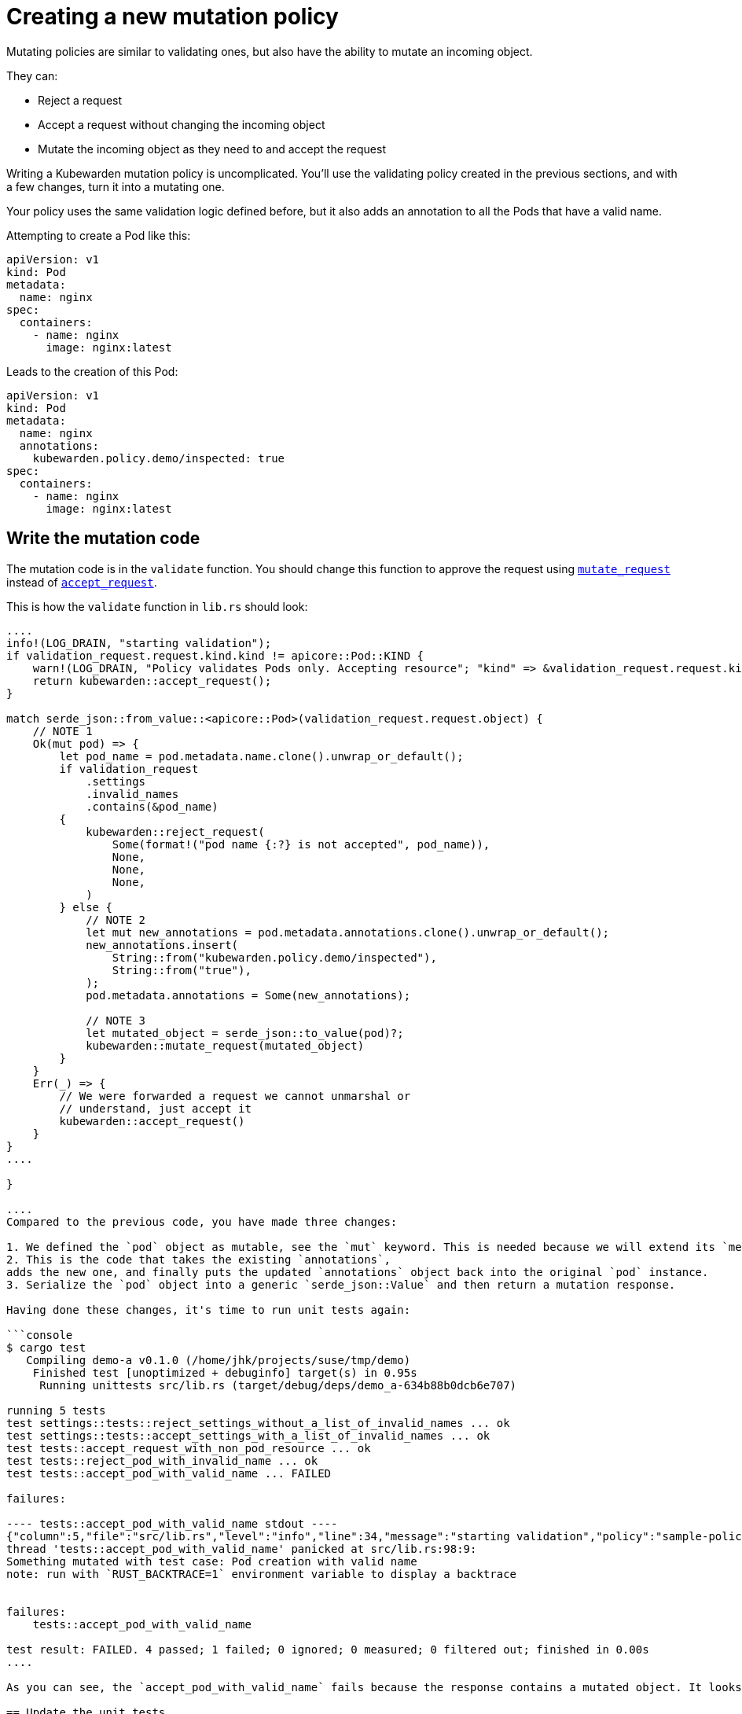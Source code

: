 = Creating a new mutation policy

Mutating policies are similar to validating ones, but also have the ability to mutate an incoming object.

They can:

* Reject a request
* Accept a request without changing the incoming object
* Mutate the incoming object as they need to and accept the request

Writing a Kubewarden mutation policy is uncomplicated. You’ll use the validating policy created in the previous sections, and with a few changes, turn it into a mutating one.

Your policy uses the same validation logic defined before, but it also adds an annotation to all the Pods that have a valid name.

Attempting to create a Pod like this:

[source,yaml]
----
apiVersion: v1
kind: Pod
metadata:
  name: nginx
spec:
  containers:
    - name: nginx
      image: nginx:latest
----

Leads to the creation of this Pod:

[source,yaml]
----
apiVersion: v1
kind: Pod
metadata:
  name: nginx
  annotations:
    kubewarden.policy.demo/inspected: true
spec:
  containers:
    - name: nginx
      image: nginx:latest
----

== Write the mutation code

The mutation code is in the `validate` function. You should change this function to approve the request using https://docs.rs/kubewarden-policy-sdk/0.1.0/kubewarden_policy_sdk/fn.mutate_request.html[`mutate_request`] instead of https://docs.rs/kubewarden-policy-sdk/0.1.0/kubewarden_policy_sdk/fn.accept_request.html[`accept_request`].

This is how the `validate` function in `lib.rs` should look:

```rust showLineNumbers fn validate(payload: &[u8]) -> CallResult \{ let validation_request: ValidationRequest = ValidationRequest::new(payload)?;

....
info!(LOG_DRAIN, "starting validation");
if validation_request.request.kind.kind != apicore::Pod::KIND {
    warn!(LOG_DRAIN, "Policy validates Pods only. Accepting resource"; "kind" => &validation_request.request.kind.kind);
    return kubewarden::accept_request();
}

match serde_json::from_value::<apicore::Pod>(validation_request.request.object) {
    // NOTE 1
    Ok(mut pod) => {
        let pod_name = pod.metadata.name.clone().unwrap_or_default();
        if validation_request
            .settings
            .invalid_names
            .contains(&pod_name)
        {
            kubewarden::reject_request(
                Some(format!("pod name {:?} is not accepted", pod_name)),
                None,
                None,
                None,
            )
        } else {
            // NOTE 2
            let mut new_annotations = pod.metadata.annotations.clone().unwrap_or_default();
            new_annotations.insert(
                String::from("kubewarden.policy.demo/inspected"),
                String::from("true"),
            );
            pod.metadata.annotations = Some(new_annotations);

            // NOTE 3
            let mutated_object = serde_json::to_value(pod)?;
            kubewarden::mutate_request(mutated_object)
        }
    }
    Err(_) => {
        // We were forwarded a request we cannot unmarshal or
        // understand, just accept it
        kubewarden::accept_request()
    }
}
....

}

....
Compared to the previous code, you have made three changes:

1. We defined the `pod` object as mutable, see the `mut` keyword. This is needed because we will extend its `metadata.annotations` attribute. <!--TODO: How best to describe the use of clone(). -->
2. This is the code that takes the existing `annotations`,
adds the new one, and finally puts the updated `annotations` object back into the original `pod` instance.
3. Serialize the `pod` object into a generic `serde_json::Value` and then return a mutation response.

Having done these changes, it's time to run unit tests again:

```console
$ cargo test
   Compiling demo-a v0.1.0 (/home/jhk/projects/suse/tmp/demo)
    Finished test [unoptimized + debuginfo] target(s) in 0.95s
     Running unittests src/lib.rs (target/debug/deps/demo_a-634b88b0dcb6e707)

running 5 tests
test settings::tests::reject_settings_without_a_list_of_invalid_names ... ok
test settings::tests::accept_settings_with_a_list_of_invalid_names ... ok
test tests::accept_request_with_non_pod_resource ... ok
test tests::reject_pod_with_invalid_name ... ok
test tests::accept_pod_with_valid_name ... FAILED

failures:

---- tests::accept_pod_with_valid_name stdout ----
{"column":5,"file":"src/lib.rs","level":"info","line":34,"message":"starting validation","policy":"sample-policy"}
thread 'tests::accept_pod_with_valid_name' panicked at src/lib.rs:98:9:
Something mutated with test case: Pod creation with valid name
note: run with `RUST_BACKTRACE=1` environment variable to display a backtrace


failures:
    tests::accept_pod_with_valid_name

test result: FAILED. 4 passed; 1 failed; 0 ignored; 0 measured; 0 filtered out; finished in 0.00s
....

As you can see, the `accept_pod_with_valid_name` fails because the response contains a mutated object. It looks like our code is working.

== Update the unit tests

You can update the `accept_pod_with_valid_name` in `lib.rs` to look like this:

[source,rust]
----
#[test]
fn accept_pod_with_valid_name() -> Result<(), ()> {
    let mut invalid_names = HashSet::new();
    invalid_names.insert(String::from("bad_name1"));
    let settings = Settings { invalid_names };

    let request_file = "test_data/pod_creation.json";
    let tc = Testcase {
        name: String::from("Pod creation with valid name"),
        fixture_file: String::from(request_file),
        expected_validation_result: true,
        settings,
    };

    let res = tc.eval(validate).unwrap();
    // NOTE 1
    assert!(
        res.mutated_object.is_some(),
        "Expected accepted object to be mutated",
    );

    // NOTE 2
    let final_pod =
        serde_json::from_value::<apicore::Pod>(res.mutated_object.unwrap()).unwrap();
    let final_annotations = final_pod.metadata.annotations.unwrap();
    assert_eq!(
        final_annotations.get_key_value("kubewarden.policy.demo/inspected"),
        Some((
            &String::from("kubewarden.policy.demo/inspected"),
            &String::from("true")
        )),
    );

    Ok(())
}
----

Compared to the first test, there are two changes:

[arabic]
. Change the `assert!` statement so that the request is still accepted, but it also includes a mutated object
. Created a `Pod` instance starting from the mutated object that’s part of the response. Assert the mutated Pod object has the right `metadata.annotations`.

Run the tests again, this time all shall pass:

[source,shell]
----
$ cargo test
   Compiling demo-a v0.1.0 (/home/jhk/projects/suse/tmp/demo)
    Finished test [unoptimized + debuginfo] target(s) in 1.25s
     Running unittests src/lib.rs (target/debug/deps/demo_a-634b88b0dcb6e707)

running 5 tests
test settings::tests::accept_settings_with_a_list_of_invalid_names ... ok
test settings::tests::reject_settings_without_a_list_of_invalid_names ... ok
test tests::accept_request_with_non_pod_resource ... ok
test tests::reject_pod_with_invalid_name ... ok
test tests::accept_pod_with_valid_name ... ok

test result: ok. 5 passed; 0 failed; 0 ignored; 0 measured; 0 filtered out; finished in 0.00s
----

As you can see, the creation of a mutation policy is straightforward.
